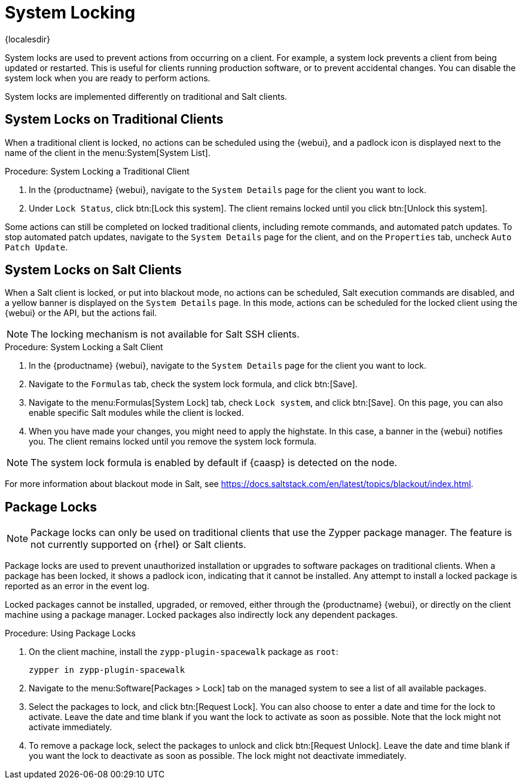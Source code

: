[[system-locking]]
= System Locking

{localesdir} 


System locks are used to prevent actions from occurring on a client.
For example, a system lock prevents a client from being updated or restarted.
This is useful for clients running production software, or to prevent accidental changes.
You can disable the system lock when you are ready to perform actions.

System locks are implemented differently on traditional and Salt clients.



== System Locks on Traditional Clients

When a traditional client is locked, no actions can be scheduled using the {webui}, and a padlock icon is displayed next to the name of the client in the menu:System[System List].



.Procedure: System Locking a Traditional Client
. In the {productname} {webui}, navigate to the [guimenu]``System Details`` page for the client you want to lock.
. Under [guimenu]``Lock Status``, click btn:[Lock this system].
    The client remains locked until you click btn:[Unlock this system].

//Something about requiring admin rights here maybe? --LKB 20200514

Some actions can still be completed on locked traditional clients, including remote commands, and automated patch updates.
To stop automated patch updates, navigate to the [guimenu]``System Details`` page for the client, and on the [guimenu]``Properties`` tab, uncheck [guimenu]``Auto Patch Update``.



== System Locks on Salt Clients

When a Salt client is locked, or put into blackout mode, no actions can be scheduled, Salt execution commands are disabled, and a yellow banner is displayed on the [guimenu]``System Details`` page.
In this mode, actions can be scheduled for the locked client using the {webui} or the API, but the actions fail.


[NOTE]
====
The locking mechanism is not available for Salt SSH clients.
====



.Procedure: System Locking a Salt Client
. In the {productname} {webui}, navigate to the [guimenu]``System Details`` page for the client you want to lock.
. Navigate to the [guimenu]``Formulas`` tab, check the system lock formula, and click btn:[Save].
. Navigate to the menu:Formulas[System Lock] tab, check [guimenu]``Lock system``, and click btn:[Save].
    On this page, you can also enable specific Salt modules while the client is locked.
. When you have made your changes, you might need to apply the highstate.
    In this case, a banner in the {webui} notifies you.
    The client remains locked until you remove the system lock formula.


[NOTE]
====
The system lock formula is enabled by default if {caasp} is detected on the node.
====

For more information about blackout mode in Salt, see https://docs.saltstack.com/en/latest/topics/blackout/index.html.



== Package Locks

[NOTE]
====
Package locks can only be used on traditional clients that use the Zypper package manager.
The feature is not currently supported on {rhel} or Salt clients.
====

Package locks are used to prevent unauthorized installation or upgrades to software packages on traditional clients.
When a package has been locked, it shows a padlock icon, indicating that it cannot be installed.
Any attempt to install a locked package is reported as an error in the event log.

Locked packages cannot be installed, upgraded, or removed, either through the {productname} {webui}, or directly on the client machine using a package manager.
Locked packages also indirectly lock any dependent packages.


.Procedure: Using Package Locks
. On the client machine, install the [package]``zypp-plugin-spacewalk`` package as [systemitem]``root``:
+
----
zypper in zypp-plugin-spacewalk
----

. Navigate to the menu:Software[Packages > Lock] tab on the managed system to see a list of all available packages.
. Select the packages to lock, and click btn:[Request Lock].
    You can also choose to enter a date and time for the lock to activate.
    Leave the date and time blank if you want the lock to activate as soon as possible.
    Note that the lock might not activate immediately.
. To remove a package lock, select the packages to unlock and click btn:[Request Unlock].
    Leave the date and time blank if you want the lock to deactivate as soon as possible.
    The lock might not deactivate immediately.
